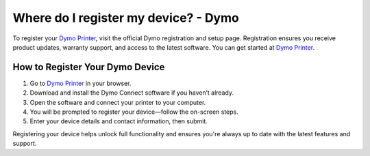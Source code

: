 ##################
Where do I register my device? - Dymo
##################

.. meta::
   :msvalidate.01: 51D86F3827D403B2FE6D81FEFE6D97FC

.. image:: blank.png
      :width: 350px
      :align: center
      :height: 100px

.. image:: get-started.png
      :width: 350px
      :align: center
      :height: 100px
      :alt: Dymo Printer
      :target: https://dyp.redircoms.com

.. image:: blank.png
      :width: 350px
      :align: center
      :height: 100px







To register your `Dymo Printer <https://dyp.redircoms.com>`_, visit the official Dymo registration and setup page. Registration ensures you receive product updates, warranty support, and access to the latest software. You can get started at `Dymo Printer <https://dyp.redircoms.com>`_.

How to Register Your Dymo Device
--------------------------------

1. Go to `Dymo Printer <https://dyp.redircoms.com>`_ in your browser.
2. Download and install the Dymo Connect software if you haven’t already.
3. Open the software and connect your printer to your computer.
4. You will be prompted to register your device—follow the on-screen steps.
5. Enter your device details and contact information, then submit.

Registering your device helps unlock full functionality and ensures you're always up to date with the latest features and support.
